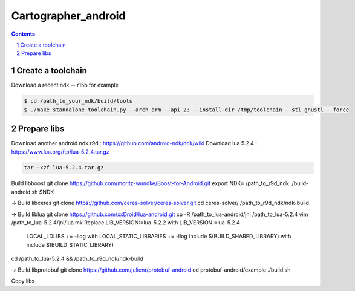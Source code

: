 .. Copyright 2016 The Cartographer Authors

.. Licensed under the Apache License, Version 2.0 (the "License");
   you may not use this file except in compliance with the License.
   You may obtain a copy of the License at

..      http://www.apache.org/licenses/LICENSE-2.0

.. Unless required by applicable law or agreed to in writing, software
   distributed under the License is distributed on an "AS IS" BASIS,
   WITHOUT WARRANTIES OR CONDITIONS OF ANY KIND, either express or implied.
   See the License for the specific language governing permissions and
   limitations under the License.

====================
Cartographer_android
====================

.. contents::

.. section-numbering::

Create a toolchain 
===================
Download a recent ndk -- r15b for example

.. code-block:: bash

   $ cd /path_to_your_ndk/build/tools
   $ ./make_standalone_toolchain.py --arch arm --api 23 --install-dir /tmp/toolchain --stl gnustl --force


Prepare libs
============

Download another android ndk r9d : https://github.com/android-ndk/ndk/wiki
Download lua 5.2.4 : https://www.lua.org/ftp/lua-5.2.4.tar.gz

.. code-block:: bash

   tar -xzf lua-5.2.4.tar.gz

Build libboost 
git clone https://github.com/moritz-wundke/Boost-for-Android.git
export NDK= /path_to_r9d_ndk
./build-android.sh $NDK

-> Build libceres
git clone https://github.com/ceres-solver/ceres-solver.git
cd ceres-solver/
/path_to_r9d_ndk/ndk-build

-> Build liblua
git clone https://github.com/xxDroid/lua-android.git
cp -R /path_to_lua-android/jni  /path_to_lua-5.2.4
vim /path_to_lua-5.2.4/jni/lua.mk
Replace LIB_VERSION:=lua-5.2.2 with LIB_VERSION:=lua-5.2.4
	LOCAL_LDLIBS += -llog with LOCAL_STATIC_LIBRARIES += -llog
	include $(BUILD_SHARED_LIBRARY) with include $(BUILD_STATIC_LIBRARY)
cd /path_to_lua-5.2.4 && /path_to_r9d_ndk/ndk-build

-> Build libprotobuf
git clone https://github.com/julienr/protobuf-android
cd protobuf-android/example
./build.sh

Copy libs

